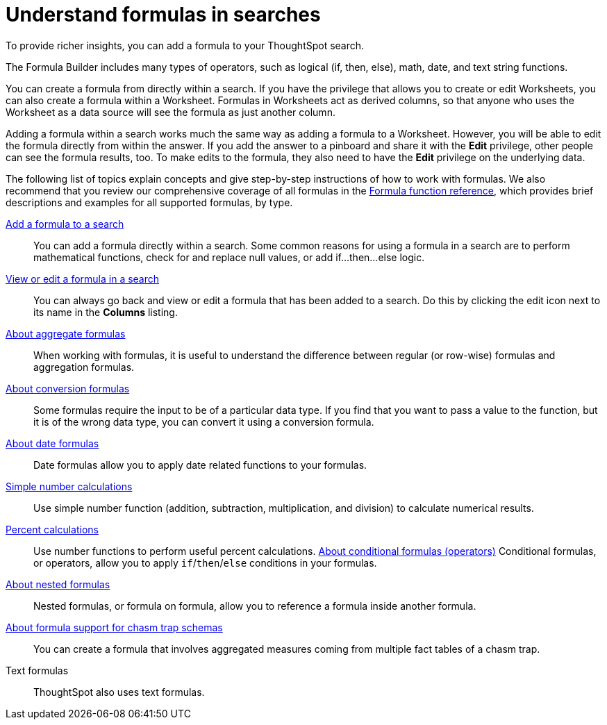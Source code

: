 = Understand formulas in searches
:last_updated: 04/28/2020
:linkattrs:
:experimental:

To provide richer insights, you can add a formula to your ThoughtSpot search.

The Formula Builder includes many types of operators, such as logical (if, then, else), math, date, and text string functions.

You can create a formula from directly within a search.
If you have the privilege that allows you to create or edit Worksheets, you can also create a formula within a Worksheet.
Formulas in Worksheets act as derived columns, so that anyone who uses the Worksheet as a data source will see the formula as just another column.

Adding a formula within a search works much the same way as adding a formula to a Worksheet.
However, you will be able to edit the formula directly from within the answer.
If you add the answer to a pinboard and share it with the *Edit* privilege, other people can see the formula results, too.
To make edits to the formula, they also need to have the *Edit* privilege on the underlying data.

The following list of topics explain concepts and give step-by-step instructions of how to work with formulas. We also recommend that you review our comprehensive coverage of all formulas in the  xref:formula-reference.adoc[Formula function reference], which provides brief descriptions and examples for all supported formulas, by type.

xref:formula-add.adoc[Add a formula to a search]::
You can add a formula directly within a search.
Some common reasons for using a formula in a search are to perform mathematical functions, check for and replace null values, or add if...then...else logic.

xref:edit-formula-in-answer.adoc[View or edit a formula in a search]::
You can always go back and view or edit a formula that has been added to a search.
Do this by clicking the edit icon next to its name in the *Columns* listing.
xref:formulas-aggregation.adoc[About aggregate formulas]::
When working with formulas, it is useful to understand the difference between regular (or row-wise) formulas and aggregation formulas.
xref:formulas-conversion.adoc[About conversion formulas]::
Some formulas require the input to be of a particular data type.
If you find that you want to pass a value to the function, but it is of the wrong data type, you can convert it using a conversion formula.
xref:formulas-date.adoc[About date formulas]::
Date formulas allow you to apply date related functions to your formulas.
xref:formulas-simple-operations.adoc[Simple number calculations]::
Use simple number function (addition, subtraction, multiplication, and division) to calculate numerical results.
xref:formulas-percent.adoc[Percent calculations]::
Use number functions to perform useful percent calculations.
xref:conditional-sum.adoc[About conditional formulas (operators)]
Conditional formulas, or operators, allow you to apply `if`/`then`/`else` conditions in your formulas.
xref:nested-formulas.adoc[About nested formulas]::
Nested formulas, or formula on formula, allow you to reference a formula inside another formula.
xref:formula-support-for-chasm-trap-schemas.adoc[About formula support for chasm trap schemas]::
You can create a formula that involves aggregated measures coming from multiple fact tables of a chasm trap.
Text formulas::
ThoughtSpot also uses text formulas.
